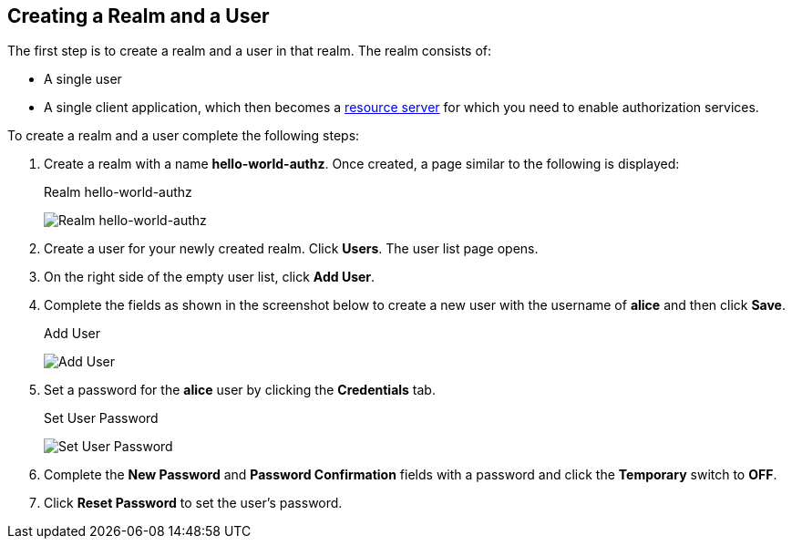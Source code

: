 [[_getting_started_hello_world_create_realm]]
== Creating a Realm and a User

The first step is to create a realm and a user in that realm. The realm consists of:

* A single user

* A single client application, which then becomes a <<fake/../../../overview/terminology.adoc#_overview_terminology, resource server>> for which you need to enable authorization services.

To create a realm and a user complete the following steps:

. Create a realm with a name *hello-world-authz*. Once created, a page similar to the following is displayed:
+
.Realm hello-world-authz
image:../../../images/getting-started/hello-world/create-realm.png[alt="Realm hello-world-authz"]

. Create a user for your newly created realm. Click *Users*. The user list page opens.

. On the right side of the empty user list, click *Add User*.

. Complete the fields as shown in the screenshot below to create a new user with the username of *alice* and then click *Save*.
+
.Add User
image:../../../images/getting-started/hello-world/create-user.png[alt="Add User"]

. Set a password for the *alice* user by clicking the *Credentials* tab.
+
.Set User Password
image:../../../images/getting-started/hello-world/reset-user-pwd.png[alt="Set User Password"]

. Complete the *New Password* and *Password Confirmation* fields with a password and click the *Temporary* switch to *OFF*.

. Click *Reset Password* to set the user's password.